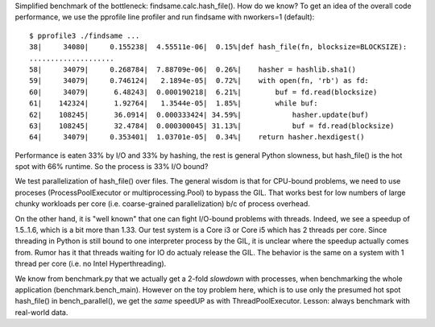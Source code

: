 Simplified benchmark of the bottleneck: findsame.calc.hash_file(). How do
we know? To get an idea of the overall code performance, we use the pprofile
line profiler and run findsame with nworkers=1 (default)::

    $ pprofile3 ./findsame ...
    38|     34080|     0.155238|  4.55511e-06|  0.15%|def hash_file(fn, blocksize=BLOCKSIZE):
    ....................
    58|     34079|     0.268784|  7.88709e-06|  0.26%|    hasher = hashlib.sha1()
    59|     34079|     0.746124|   2.1894e-05|  0.72%|    with open(fn, 'rb') as fd:
    60|     34079|      6.48243|  0.000190218|  6.21%|        buf = fd.read(blocksize)
    61|    142324|      1.92764|   1.3544e-05|  1.85%|        while buf:
    62|    108245|      36.0914|  0.000333424| 34.59%|            hasher.update(buf)
    63|    108245|      32.4784|  0.000300045| 31.13%|            buf = fd.read(blocksize)
    64|     34079|     0.353401|  1.03701e-05|  0.34%|    return hasher.hexdigest()

Performance is eaten 33% by I/O and 33% by hashing, the rest is general Python
slowness, but hash_file() is the hot spot with 66% runtime. So the process is
33% I/O bound?

We test parallelization of hash_file() over files. The general wisdom is that
for CPU-bound problems, we need to use proceses (ProcessPoolExecutor or
multiprocessing.Pool) to bypass the GIL. That works best for low numbers of
large chunky workloads per core (i.e. coarse-grained parallelization) b/c of
process overhead. 

On the other hand, it is "well known" that one can fight I/O-bound problems
with threads. Indeed, we see a speedup of 1.5..1.6, which is a bit more than
1.33. Our test system is a Core i3 or Core i5 which has 2 threads per core.
Since threading in Python is still bound to one interpreter process by the GIL,
it is unclear where the speedup actually comes from. Rumor has it that threads
waiting for IO do actualy release the GIL. The behavior is the same on a system
with 1 thread per core (i.e. no Intel Hyperthreading).

We know from benchmark.py that we actually get a 2-fold *slowdown* with
processes, when benchmarking the whole application (benchmark.bench_main).
However on the toy problem here, which is to use only the presumed hot spot
hash_file() in bench_parallel(), we get the *same* speedUP as with
ThreadPoolExecutor. Lesson: always benchmark with real-world data.

